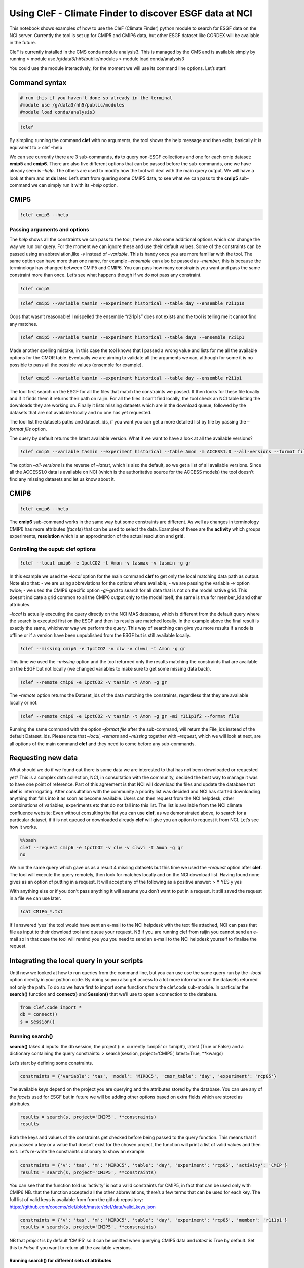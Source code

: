 
Using CleF - Climate Finder to discover ESGF data at NCI
========================================================

This notebook shows examples of how to use the CleF (Climate Finder)
python module to search for ESGF data on the NCI server. Currently the
tool is set up for CMIP5 and CMIP6 data, but other ESGF dataset like
CORDEX will be available in the future.

CleF is currently installed in the CMS conda module analysis3. This is
managed by the CMS and is available simply by running > module use
/g/data3/hh5/public/modules > module load conda/analysis3

You could use the module interactively, for the moment we will use its
command line options. Let’s start!

Command syntax
--------------

.. code:: ipython3

    # run this if you haven't done so already in the terminal
    #module use /g/data3/hh5/public/modules
    #module load conda/analysis3

.. code:: ipython3

    !clef

By simpling running the command **clef** with no arguments, the tool
shows the help message and then exits, basically it is equivalent to >
clef –help

We can see currently there are 3 sub-commands, **ds** to query non-ESGF
collections and one for each cmip dataset: **cmip5** and **cmip6**.
There are also five different options that can be passed before the
sub-commands, one we have already seen is *–help*. The others are used
to modify how the tool will deal with the main query output. We will
have a look at them and at **ds** later. Let’s start from quering some
CMIP5 data, to see what we can pass to the **cmip5** sub-command we can
simply run it with its *–help* option.

CMIP5
-----

.. code:: ipython3

    !clef cmip5 --help

Passing arguments and options
~~~~~~~~~~~~~~~~~~~~~~~~~~~~~

The *help* shows all the constraints we can pass to the tool, there are
also some additional options which can change the way we run our query.
For the moment we can ignore these and use their default values. Some of
the constraints can be passed using an abbreviation,like *-v* instead of
*–variable*. This is handy once you are more familiar with the tool. The
same option can have more than one name, for example *–ensemble* can
also be passed as *–member*, this is because the terminology has changed
between CMIP5 and CMIP6. You can pass how many constraints you want and
pass the same constraint more than once. Let’s see what happens though
if we do not pass any constraint.

.. code:: ipython3

    !clef cmip5

.. code:: ipython3

    !clef cmip5 --variable tasmin --experiment historical --table day --ensemble r2i1p1s

Oops that wasn’t reasonable! I mispelled the ensemble “r2i1p1s” does not
exists and the tool is telling me it cannot find any matches.

.. code:: ipython3

    !clef cmip5 --variable tasmin --experiment historical --table days --ensemble r2i1p1

Made another spelling mistake, in this case the tool knows that I passed
a wrong value and lists for me all the available options for the CMOR
table. Eventually we are aiming to validate all the arguments we can,
although for some it is no possible to pass all the possible values
(ensemble for example).

.. code:: ipython3

    !clef cmip5 --variable tasmin --experiment historical --table day --ensemble r2i1p1

The tool first search on the ESGF for all the files that match the
constraints we passed. It then looks for these file locally and if it
finds them it returns their path on raijin. For all the files it can’t
find locally, the tool check an NCI table listing the downloads they are
working on. Finally it lists missing datasets which are in the download
queue, followed by the datasets that are not available locally and no
one has yet requested.

The tool list the datasets paths and dataset_ids, if you want you can
get a more detailed list by file by passing the *–format file* option.

The query by default returns the latest available version. What if we
want to have a look at all the available versions?

.. code:: ipython3

    !clef cmip5 --variable tasmin --experiment historical --table Amon -m ACCESS1.0 --all-versions --format file

The option *–all-versions* is the reverse of *–latest*, which is also
the default, so we get a list of all available versions. Since all the
ACCESS1.0 data is available on NCI (which is the authoritative source
for the ACCESS models) the tool doesn’t find any missing datasets and
let us know about it.

CMIP6
-----

.. code:: ipython3

    !clef cmip6 --help

The **cmip6** sub-command works in the same way but some constraints are
different. As well as changes in terminology CMIP6 has more attributes
(*facets*) that can be used to select the data. Examples of these are
the **activity** which groups experiments, **resolution** which is an
approximation of the actual resolution and **grid**.

Controlling the ouput: clef options
~~~~~~~~~~~~~~~~~~~~~~~~~~~~~~~~~~~

.. code:: ipython3

    !clef --local cmip6 -e 1pctCO2 -t Amon -v tasmax -v tasmin -g gr

In this example we used the *–local* option for the main command
**clef** to get only the local matching data path as output. Note also
that: - we are using abbreviations for the options where available; - we
are passing the variable *-v* option twice; - we used the CMIP6 specific
option *-g/–grid* to search for all data that is not on the model native
grid. This doesn’t indicate a grid common to all the CMIP6 output only
to the model itself, the same is true for member_id and other
attributes.

*–local* is actually executing the query directly on the NCI MAS
database, which is different from the default query where the search is
executed first on the ESGF and then its results are matched locally. In
the example above the final result is exactly the same, whichever way we
perform the query. This way of searching can give you more results if a
node is offline or if a version have been unpublished from the ESGF but
is still available locally.

.. code:: ipython3

    !clef --missing cmip6 -e 1pctCO2 -v clw -v clwvi -t Amon -g gr

This time we used the *–missing* option and the tool returned only the
results matching the constraints that are available on the ESGF but not
locally (we changed variables to make sure to get some missing data
back).

.. code:: ipython3

    !clef --remote cmip6 -e 1pctCO2 -v tasmin -t Amon -g gr

The *–remote* option returns the Dataset_ids of the data matching the
constraints, regardless that they are available locally or not.

.. code:: ipython3

    !clef --remote cmip6 -e 1pctCO2 -v tasmin -t Amon -g gr -mi r1i1p1f2 --format file

Running the same command with the option *–format file* after the
sub-command, will return the File_ids instead of the default
Dataset_ids. Please note that *–local*, *–remote* and *–missing*
together with *–request*, which we will look at next, are all options of
the main command **clef** and they need to come before any sub-commands.

Requesting new data
-------------------

What should we do if we found out there is some data we are interested
to that has not been downloaded or requested yet? This is a complex data
collection, NCI, in consultation with the community, decided the best
way to manage it was to have one point of reference. Part of this
agreement is that NCI will download the files and update the database
that **clef** is interrrogating. After consultation with the community a
priority list was decided and NCI has started downloading anything that
falls into it as soon as become available. Users can then request from
the NCI helpdesk, other combinations of variables, experiments etc that
do not fall into this list. The list is available from the NCI climate
confluence website: Even without consulting the list you can use
**clef**, as we demonstrated above, to search for a particular dataset,
if it is not queued or downloaded already **clef** will give you an
option to request it from NCI. Let’s see how it works.

.. code:: bash

    %%bash
    clef --request cmip6 -e 1pctCO2 -v clw -v clwvi -t Amon -g gr
    no

We run the same query which gave us as a result 4 missing datasets but
this time we used the *–request* option after **clef**. The tool will
execute the query remotely, then look for matches locally and on the NCI
download list. Having found none gives as an option of putting in a
request. It will accept any of the following as a positive answer: > Y
YES y yes

With anything else or if you don’t pass anything it will assume you
don’t want to put in a request. It still saved the request in a file we
can use later.

.. code:: ipython3

    !cat CMIP6_*.txt

If I answered ‘yes’ the tool would have sent an e-mail to the NCI
helpdesk with the text file attached, NCI can pass that file as input to
their download tool and queue your request. NB if you are running clef
from raijin you cannot send an e-mail so in that case the tool will
remind you you you need to send an e-mail to the NCI helpdesk yourself
to finalise the request.

Integrating the local query in your scripts
-------------------------------------------

Until now we looked at how to run queries from the command line, but you
can use use the same query run by the *–local* option directly in your
python code. By doing so you also get access to a lot more information
on the datasets returned not only the path. To do so we have first to
import some functions from the clef.code sub-module. In particular the
**search()** function and **connect()** and **Session()** that we’ll use
to open a connection to the database.

.. code:: ipython3

    from clef.code import *
    db = connect()
    s = Session()

Running search()
~~~~~~~~~~~~~~~~

**search()** takes 4 inputs: the db session, the project (i.e. currently
‘cmip5’ or ‘cmip6’), latest (True or False) and a dictionary containing
the query constraints: > search(session, project=‘CMIP5’, latest=True,
\**kwargs)

Let’s start by defining some constraints.

.. code:: ipython3

    constraints = {'variable': 'tas', 'model': 'MIROC5', 'cmor_table': 'day', 'experiment': 'rcp85'}

The available keys depend on the project you are querying and the
attributes stored by the database. You can use any of the *facets* used
for ESGF but in future we will be adding other options based on extra
fields which are stored as attributes.

.. code:: ipython3

    results = search(s, project='CMIP5', **constraints)
    results

Both the keys and values of the constraints get checked before being
passed to the query function. This means that if you passed a key or a
value that doesn’t exist for the chosen project, the function will print
a list of valid values and then exit. Let’s re-write the constraints
dictionary to show an example.

.. code:: ipython3

    constraints = {'v': 'tas', 'm': 'MIROC5', 'table': 'day', 'experiment': 'rcp85', 'activity': 'CMIP'}
    results = search(s, project='CMIP5', **constraints)

You can see that the function told us ‘activity’ is not a valid
constraints for CMIP5, in fact that can be used only with CMIP6 NB. that
the function accepted all the other abbreviations, there’s a few terms
that can be used for each key. The full list of valid keys is available
from from the github repository:
https://github.com/coecms/clef/blob/master/clef/data/valid_keys.json

.. code:: ipython3

    constraints = {'v': 'tas', 'm': 'MIROC5', 'table': 'day', 'experiment': 'rcp85', 'member': 'r1i1p1'}
    results = search(s, project='CMIP5', **constraints)

NB that *project* is by default ‘CMIP5’ so it can be omitted when
querying CMIP5 data and *latest* is True by default. Set this to *False*
if you want to return all the available versions.

Running search() for different sets of attributes
^^^^^^^^^^^^^^^^^^^^^^^^^^^^^^^^^^^^^^^^^^^^^^^^^

The **search()** function works for one set of attributes, you can
specify only one value for each of the attributes at one time. If you
want to run a query for two or more different sets of attributes you can
call **search()** in a loop. If you have a small numbers of queries then
this is easy to implement and run. To make **search()** works for a
random number of inputs passed by the command line we set up a function
**call_local_query()** that deals with this more efficiently. The
arguments are very similar to **search()** with the important difference
that we are passing list of values instead of strings:
>call_local_query(s, project, oformat, latest, \**kwargs)

Let’s look at an example:

.. code:: ipython3

    constraints = {'v': ['tasmin','tasmax'], 'm': ['MIROC5','MIROC4h'],
                   'table': ['day'], 'experiment': ['rcp85'], 'member': ['r1i1p1']}
    results, paths = call_local_query(s, project='CMIP5', **constraints)

Because this function was created to deliver results for the command
line local query option, as well as the list of results, it also outputs
a list of their paths. Under the hood this function works out all the
combinations of the arguments you passed and will run **search()** for
each of them, before doing so will also run other functions that check
that the values and keys passed to the function are valid. The extra
argument *oformat* is necessary to resolve the command line *–format*
option. This can be ‘file’ or ‘dataset’, with the last being the
default. It influences the *paths* output but no *results* which will
contain all the datasets information including filenames.

AND Filter
~~~~~~~~~~

We started adding additional features to CleF which allows more complex
queries. We started from the following case. Let’s say that you want to
find all the CMIP6 models that have both daily precipitation (pr) and
soil moisture (mrso) for a particular experiment(historical). Up to now
you would had to select separately both variables and then work out
which models had both on your own.

We will show how this work starting by using the actual function
interactively. There is also a command line option but it returns only a
list of the models. First of all, since we are potentially passing more
than one value to the query we are using lists in our *constraints*
dictionary. Then we need to define the attributes for which we want all
values to be present, only *variable_id* in this case. Finally we tell
the function which attributes define a simulation, this would most often
be *model* and *member*.

.. code:: ipython3

    constraints = {'variable_id': ['pr','mrso'], 'frequency': ['mon'], 'experiment_id': ['historical']}
    allvalues = ['variable_id']
    fixed = ['source_id', 'member_id']
    results, selection = matching(s, allvalues, fixed, project='CMIP6', **constraints)

The function returns the selected models/members combinations that have
both variables and the corresponding subset of the original query
*results*. NB currently using the abbreviated version for the
constraints keys won’t work, you will have to use the attributes full
names. You can see by printing the length of both lists and one of the
first item of *selection* that the results have been grouped by
models/ensembles and then filtered.

.. code:: ipython3

    print(len(results),len(selection))
    selection[0]

The full definition the **matching()** shows all the function arguments:
>matching(session, cols, fixed, project=‘CMIP5’, local=True,
latest=True, \**kwargs)

From this you can see that like **search()** by default *project* is
‘CMIP5’ and *latest* is True. We didn’t have to use yet the *local*
argument which is True by default, we will see examples later where is
set to False so we can do the same query remotely.

AND filter on more than one attribute
^^^^^^^^^^^^^^^^^^^^^^^^^^^^^^^^^^^^^

We can pass more than value for more than one attribute, let’s add
*piControl* to the experiment list.

.. code:: ipython3

    constraints = {'variable_id': ['pr','mrso'], 'frequency': ['mon'], 'experiment_id': ['historical', 'piControl']}
    results, selection = matching(s, allvalues, fixed, project='CMIP6', **constraints)
    print(len(results),len(selection))
    selection[0]

As you can see we get now many more results but only a few more
combinations after applying the filter. This is because we are still
defining a simulation by using model and member combinations we haven’t
included experiment and the results for the two experiments are grouped
together, to fix this we need to add *experiment_id* to the *fixed*
list.

.. code:: ipython3

    fixed = ['source_id', 'member_id','experiment_id']
    results, selection = matching(s, allvalues, fixed, project='CMIP6', **constraints)
    print(len(results),len(selection))
    selection[0]

If we wanted to find all models/members combinations which have both
variables and both experiments, then we should have kept *fixed* as it
was and add *experiment_id* to the *allvalues* list instead.

.. code:: ipython3

    allvalues = ['variable_id', 'experiment_id']
    fixed=['source_id','member_id']
    results, selection = matching(s, allvalues, fixed, project='CMIP6', **constraints)
    print(len(results),len(selection))
    selection[0]

AND filter applied to remote ESGF query
^^^^^^^^^^^^^^^^^^^^^^^^^^^^^^^^^^^^^^^

You can of course do the same query for CMIP5, in that case you can omit
*project* when calling the function since its default value is ‘CMIP5’.
Another default option is *local=True*, this says the function to perfom
this query directly on MAS if you want you can perform the same query on
the ESGF database, so you can see what has been published.

.. code:: ipython3

    constraints = {'variable': ['tasmin','tasmax'], 'cmor_table': ['Amon'], 'experiment': ['historical','rcp26', 'rcp85']}
    allvalues = ['variable', 'experiment']
    fixed=['model','ensemble']
    results, selection = matching(s, allvalues, fixed, local=False, **constraints)
    print(len(results),len(selection))
    selection[0]

Please note how I used different attributes names because we are
querying CMIP5 now. *comb* highlights all the combinations that have to
be present for a model/ensemble to be returned while we are getting a
dataset_id rather than a directory path.

AND filter on the command line
^^^^^^^^^^^^^^^^^^^^^^^^^^^^^^

The command line version of **matching()** can be called using the
*–and* flag followed by the attribute for which we want all values, the
flag can be used more than once. By default model/ensemble combinations
define a simulation, and only model, ensemble and version are returned
as final result.

.. code:: ipython3

    !clef --local cmip5 -v tasmin -v tasmax -e rcp26 -e rcp85 -e historical -t Amon --and variable

The same will work for *–remote* and *cmip6*

.. code:: ipython3

    !clef --remote cmip6 -v pr -v mrso -e piControl  -mi r1i1p1f1 --frequency mon --and variable_id

New features
------------

We are in the process of adding some new output features following a
user request. These are currently only available in the development
version clef-test. To use this version: > module load conda > conda
activate clef-test

.. code:: ipython3

    !conda activate clef-test

CSV file output
~~~~~~~~~~~~~~~

The *–csv* option added to the command line will output the query
results in a csv file. rather than getting only the files path, it will
list all the available attributes. This currently works only with the
*–local* option, it doesn’t yet work for the standard search or remote.
These last both perform an ESGF query rather than searching directly the
MAS database as *local* so they need to be treated differently. We are
still working on this.

.. code:: ipython3

    !clef --local cmip6 -v pr -v mrso -e piControl  -mi r1i1p1f1 --frequency mon --and variable_id --csv

.. code:: ipython3

    !head -n 4 CMIP6_query.csv

Query summary option
~~~~~~~~~~~~~~~~~~~~

The *–stats* option added to the command line will print a summary of
the query results Currently it prints the following: \* total number of
models, followed by their names \* total number of unique
model-ensembles/members combinations \* number of models that have N
ensembles/members, followed by their names

.. code:: ipython3

    !clef --local cmip5 -v pr -v mrso -e piControl --frequency mon --stats

Searching for other climate datasets: ds
----------------------------------------

Let’s get back to the command line now and have a look at the third
command **ds**\  This command let you query a separate database that
contains information on other climate datasets which are available on
raijin.

.. code:: ipython3

    !clef ds --help

| clef ds
| with no other argument will return a list of the local datasets
  available in the database. NB this is not an exhaustive list of the
  climate collections at NCI and not all the datasets already in the
  database have been completed.

.. code:: ipython3

    !clef ds

If you specify any of the variable options then the query will return a
list of variables rather then datasets. Since variables can be named
differently among datasets, using the *standard_name* or *cmor_name*
options to identify them is the best option.

.. code:: ipython3

    !clef ds -f netcdf --standard-name air_temperature

This returns all the variable available as netcdf files and with
air_temperature as standard_name. NB for each variable a path structure
is returned.

.. code:: ipython3

    !clef ds -f netcdf --cmor-name ta

This returns a subset of the previous query using the cmor_name to
clearly identify one kind of air_temperature.
